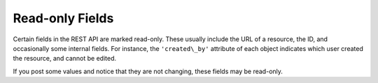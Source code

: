 ******************
Read-only Fields
******************

.. index::
   single: read-only fields


Certain fields in the REST API are marked read-only. These usually
include the URL of a resource, the ID, and occasionally some internal
fields. For instance, the ``'created\_by'`` attribute of each object
indicates which user created the resource, and cannot be edited.

If you post some values and notice that they are not changing, these fields may be read-only.
